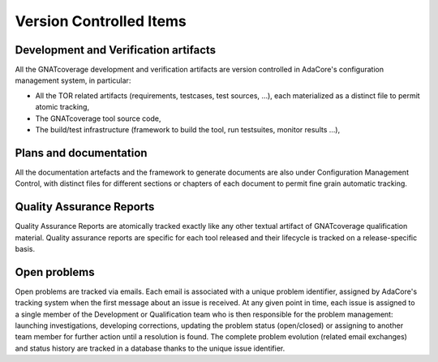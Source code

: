 .. _adacore-configuration-items:

Version Controlled Items
************************

Development and Verification artifacts
--------------------------------------

All the GNATcoverage development and verification artifacts are version
controlled in AdaCore's configuration management system, in particular:

* All the TOR related artifacts (requirements, testcases, test sources, ...),
  each materialized as a distinct file to permit atomic tracking,
* The GNATcoverage tool source code,
* The build/test infrastructure (framework to build the tool, run
  testsuites, monitor results ...),

Plans and documentation
-----------------------

All the documentation artefacts and the framework to generate documents are
also under Configuration Management Control, with distinct files for different
sections or chapters of each document to permit fine grain automatic tracking.

Quality Assurance Reports
-------------------------

Quality Assurance Reports are atomically tracked exactly like any other
textual artifact of GNATcoverage qualification material. Quality assurance
reports are specific for each tool released and their lifecycle is tracked on
a release-specific basis.

Open problems
-------------

Open problems are tracked via emails. Each email is associated with a unique
problem identifier, assigned by AdaCore's tracking system when the first message
about an issue is received. At any given point in time, each issue is assigned
to a single member of the Development or Qualification team who is then
responsible for the problem management: launching investigations, developing
corrections, updating the problem status (open/closed) or assigning to
another team member for further action until a resolution is found. The
complete problem evolution (related email exchanges) and status history are
tracked in a database thanks to the unique issue identifier.

